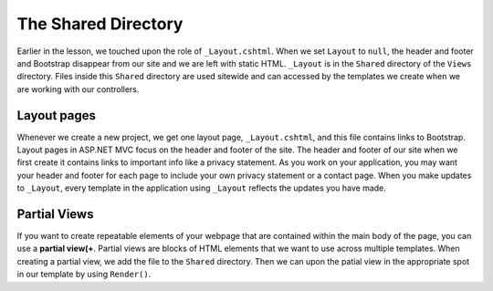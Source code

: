 The Shared Directory
====================

Earlier in the lesson, we touched upon the role of ``_Layout.cshtml``.
When we set ``Layout`` to ``null``, the header and footer and Bootstrap disappear from our site and we are left with static HTML.
``_Layout`` is in the ``Shared`` directory of the ``Views`` directory.
Files inside this ``Shared`` directory are used sitewide and can accessed by the templates we create when we are working with our controllers.

Layout pages
------------

Whenever we create a new project, we get one layout page, ``_Layout.cshtml``, and this file contains links to Bootstrap.
Layout pages in ASP.NET MVC focus on the header and footer of the site. 
The header and footer of our site when we first create it contains links to important info like a privacy statement.
As you work on your application, you may want your header and footer for each page to include your own privacy statement or a contact page.
When you make updates to ``_Layout``, every template in the application using ``_Layout`` reflects the updates you have made.  

.. index:: ! partial view

Partial Views
-------------

If you want to create repeatable elements of your webpage that are contained within the main body of the page, you can use a **partial view(+**.
Partial views are blocks of HTML elements that we want to use across multiple templates.
When creating a partial view, we add the file to the ``Shared`` directory.
Then we can upon the patial view in the appropriate spot in our template by using ``Render()``.